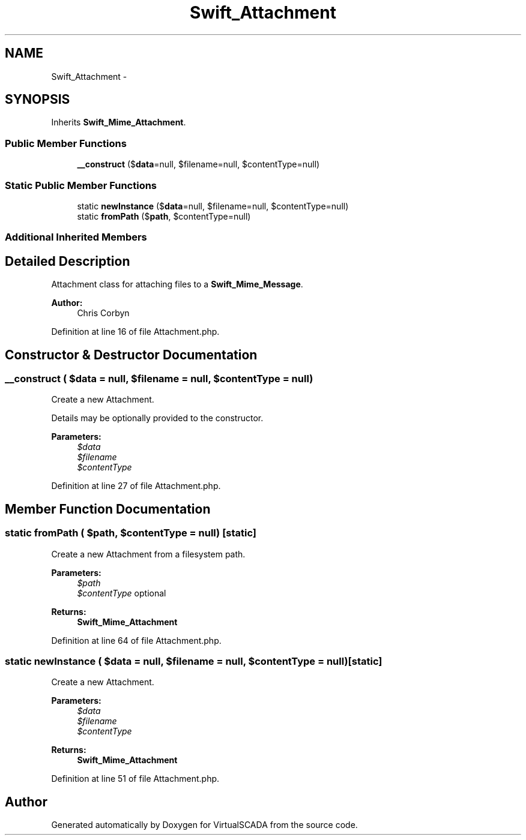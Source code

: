 .TH "Swift_Attachment" 3 "Tue Apr 14 2015" "Version 1.0" "VirtualSCADA" \" -*- nroff -*-
.ad l
.nh
.SH NAME
Swift_Attachment \- 
.SH SYNOPSIS
.br
.PP
.PP
Inherits \fBSwift_Mime_Attachment\fP\&.
.SS "Public Member Functions"

.in +1c
.ti -1c
.RI "\fB__construct\fP ($\fBdata\fP=null, $filename=null, $contentType=null)"
.br
.in -1c
.SS "Static Public Member Functions"

.in +1c
.ti -1c
.RI "static \fBnewInstance\fP ($\fBdata\fP=null, $filename=null, $contentType=null)"
.br
.ti -1c
.RI "static \fBfromPath\fP ($\fBpath\fP, $contentType=null)"
.br
.in -1c
.SS "Additional Inherited Members"
.SH "Detailed Description"
.PP 
Attachment class for attaching files to a \fBSwift_Mime_Message\fP\&.
.PP
\fBAuthor:\fP
.RS 4
Chris Corbyn 
.RE
.PP

.PP
Definition at line 16 of file Attachment\&.php\&.
.SH "Constructor & Destructor Documentation"
.PP 
.SS "__construct ( $data = \fCnull\fP,  $filename = \fCnull\fP,  $contentType = \fCnull\fP)"
Create a new Attachment\&.
.PP
Details may be optionally provided to the constructor\&.
.PP
\fBParameters:\fP
.RS 4
\fI$data\fP 
.br
\fI$filename\fP 
.br
\fI$contentType\fP 
.RE
.PP

.PP
Definition at line 27 of file Attachment\&.php\&.
.SH "Member Function Documentation"
.PP 
.SS "static fromPath ( $path,  $contentType = \fCnull\fP)\fC [static]\fP"
Create a new Attachment from a filesystem path\&.
.PP
\fBParameters:\fP
.RS 4
\fI$path\fP 
.br
\fI$contentType\fP optional
.RE
.PP
\fBReturns:\fP
.RS 4
\fBSwift_Mime_Attachment\fP 
.RE
.PP

.PP
Definition at line 64 of file Attachment\&.php\&.
.SS "static newInstance ( $data = \fCnull\fP,  $filename = \fCnull\fP,  $contentType = \fCnull\fP)\fC [static]\fP"
Create a new Attachment\&.
.PP
\fBParameters:\fP
.RS 4
\fI$data\fP 
.br
\fI$filename\fP 
.br
\fI$contentType\fP 
.RE
.PP
\fBReturns:\fP
.RS 4
\fBSwift_Mime_Attachment\fP 
.RE
.PP

.PP
Definition at line 51 of file Attachment\&.php\&.

.SH "Author"
.PP 
Generated automatically by Doxygen for VirtualSCADA from the source code\&.
